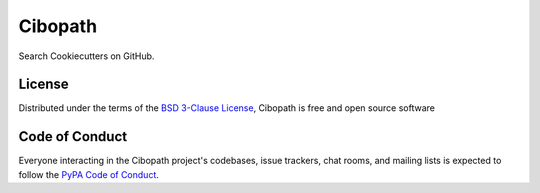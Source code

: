 ========
Cibopath
========

Search Cookiecutters on GitHub.

License
-------

Distributed under the terms of the `BSD 3-Clause License`_, Cibopath is free and open source software

Code of Conduct
---------------

Everyone interacting in the Cibopath project's codebases, issue trackers, chat
rooms, and mailing lists is expected to follow the `PyPA Code of Conduct`_.

.. _`PyPA Code of Conduct`: https://www.pypa.io/en/latest/code-of-conduct/
.. _`BSD 3-Clause License`: LICENSE

